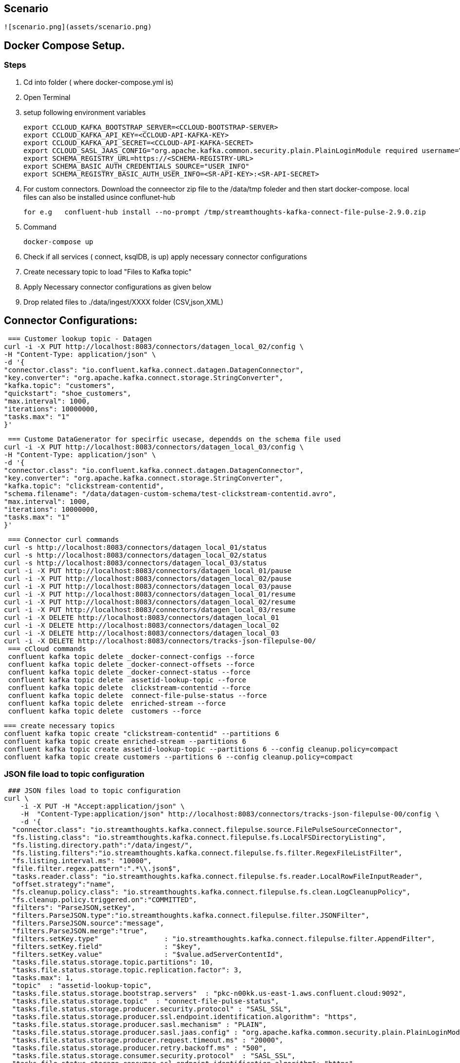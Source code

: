 ## Scenario
 ![scenario.png](assets/scenario.png)  

## Docker Compose Setup.

### Steps
. Cd into folder ( where docker-compose.yml is)
. Open Terminal
. setup following environment variables

  export CCLOUD_KAFKA_BOOTSTRAP_SERVER=<CCLOUD-BOOTSTRAP-SERVER>
  export CCLOUD_KAFKA_API_KEY=<CCLOUD-API-KAFKA-KEY>
  export CCLOUD_KAFKA_API_SECRET=<CCLOUD-API-KAFKA-SECRET>
  export CCLOUD_SASL_JAAS_CONFIG="org.apache.kafka.common.security.plain.PlainLoginModule required username=\"${CCLOUD_KAFKA_API_KEY}\" password=\"${CCLOUD_KAFKA_API_SECRET}\";"
  export SCHEMA_REGISTRY_URL=https://<SCHEMA-REGISTRY-URL>
  export SCHEMA_BASIC_AUTH_CREDENTIALS_SOURCE="USER_INFO"
  export SCHEMA_REGISTRY_BASIC_AUTH_USER_INFO=<SR-API-KEY>:<SR-API-SECRET>




. For custom connectors. Download the conneector zip file to the /data/tmp foleder and then start docker-compose. local files can also be installed usince conflunet-hub

 for e.g   confluent-hub install --no-prompt /tmp/streamthoughts-kafka-connect-file-pulse-2.9.0.zip

. Command

 docker-compose up

. Check if all services ( connect, ksqlDB,  is up)
apply necessary connector configurations

. Create necessary topic to load "Files to Kafka topic"



. Apply Necessary connector configurations as given below
. Drop related  files to ./data/ingest/XXXX folder (CSV,json,XML)


## Connector Configurations:


 === Customer lookup topic - Datagen
curl -i -X PUT http://localhost:8083/connectors/datagen_local_02/config \
-H "Content-Type: application/json" \
-d '{
"connector.class": "io.confluent.kafka.connect.datagen.DatagenConnector",
"key.converter": "org.apache.kafka.connect.storage.StringConverter",
"kafka.topic": "customers",
"quickstart": "shoe_customers",
"max.interval": 1000,
"iterations": 10000000,
"tasks.max": "1"
}'



 === Custome DataGenerator for specirfic usecase, dependds on the schema file used
curl -i -X PUT http://localhost:8083/connectors/datagen_local_03/config \
-H "Content-Type: application/json" \
-d '{
"connector.class": "io.confluent.kafka.connect.datagen.DatagenConnector",
"key.converter": "org.apache.kafka.connect.storage.StringConverter",
"kafka.topic": "clickstream-contentid",
"schema.filename": "/data/datagen-custom-schema/test-clickstream-contentid.avro",
"max.interval": 1000,
"iterations": 10000000,
"tasks.max": "1"
}'


 === Connector curl commands
curl -s http://localhost:8083/connectors/datagen_local_01/status
curl -s http://localhost:8083/connectors/datagen_local_02/status
curl -s http://localhost:8083/connectors/datagen_local_03/status
curl -i -X PUT http://localhost:8083/connectors/datagen_local_01/pause
curl -i -X PUT http://localhost:8083/connectors/datagen_local_02/pause
curl -i -X PUT http://localhost:8083/connectors/datagen_local_03/pause
curl -i -X PUT http://localhost:8083/connectors/datagen_local_01/resume
curl -i -X PUT http://localhost:8083/connectors/datagen_local_02/resume
curl -i -X PUT http://localhost:8083/connectors/datagen_local_03/resume
curl -i -X DELETE http://localhost:8083/connectors/datagen_local_01
curl -i -X DELETE http://localhost:8083/connectors/datagen_local_02
curl -i -X DELETE http://localhost:8083/connectors/datagen_local_03
curl -i -X DELETE http://localhost:8083/connectors/tracks-json-filepulse-00/
 === cCloud commands
 confluent kafka topic delete _docker-connect-configs --force
 confluent kafka topic delete _docker-connect-offsets --force
 confluent kafka topic delete _docker-connect-status --force
 confluent kafka topic delete  assetid-lookup-topic --force
 confluent kafka topic delete  clickstream-contentid --force
 confluent kafka topic delete  connect-file-pulse-status --force
 confluent kafka topic delete  enriched-stream --force
 confluent kafka topic delete  customers --force

 === create necessary topics
 confluent kafka topic create "clickstream-contentid" --partitions 6
 confluent kafka topic create enriched-stream --partitions 6
 confluent kafka topic create assetid-lookup-topic --partitions 6 --config cleanup.policy=compact
 confluent kafka topic create customers --partitions 6 --config cleanup.policy=compact




=== JSON file load to topic configuration
 ### JSON files load to topic configuration
curl \
    -i -X PUT -H "Accept:application/json" \
    -H  "Content-Type:application/json" http://localhost:8083/connectors/tracks-json-filepulse-00/config \
    -d '{
  "connector.class": "io.streamthoughts.kafka.connect.filepulse.source.FilePulseSourceConnector",
  "fs.listing.class": "io.streamthoughts.kafka.connect.filepulse.fs.LocalFSDirectoryListing",
  "fs.listing.directory.path":"/data/ingest/",
  "fs.listing.filters":"io.streamthoughts.kafka.connect.filepulse.fs.filter.RegexFileListFilter",
  "fs.listing.interval.ms": "10000",
  "file.filter.regex.pattern":".*\\.json$",
  "tasks.reader.class": "io.streamthoughts.kafka.connect.filepulse.fs.reader.LocalRowFileInputReader",
  "offset.strategy":"name",
  "fs.cleanup.policy.class": "io.streamthoughts.kafka.connect.filepulse.fs.clean.LogCleanupPolicy",
  "fs.cleanup.policy.triggered.on":"COMMITTED",
  "filters": "ParseJSON,setKey",
  "filters.ParseJSON.type":"io.streamthoughts.kafka.connect.filepulse.filter.JSONFilter",
  "filters.ParseJSON.source":"message",
  "filters.ParseJSON.merge":"true",
  "filters.setKey.type"                : "io.streamthoughts.kafka.connect.filepulse.filter.AppendFilter",
  "filters.setKey.field"               : "$key",
  "filters.setKey.value"               : "$value.adServerContentId",
  "tasks.file.status.storage.topic.partitions": 10,
  "tasks.file.status.storage.topic.replication.factor": 3,
  "tasks.max": 1,
  "topic"  : "assetid-lookup-topic",
  "tasks.file.status.storage.bootstrap.servers"  : "pkc-n00kk.us-east-1.aws.confluent.cloud:9092",
  "tasks.file.status.storage.topic"  : "connect-file-pulse-status",
  "tasks.file.status.storage.producer.security.protocol" : "SASL_SSL",
  "tasks.file.status.storage.producer.ssl.endpoint.identification.algorithm": "https",
  "tasks.file.status.storage.producer.sasl.mechanism" : "PLAIN",
  "tasks.file.status.storage.producer.sasl.jaas.config" : "org.apache.kafka.common.security.plain.PlainLoginModule required username=\"<API-KEY>\" password=\"<API-SECRET>";",
  "tasks.file.status.storage.producer.request.timeout.ms" : "20000",
  "tasks.file.status.storage.producer.retry.backoff.ms" : "500",
  "tasks.file.status.storage.consumer.security.protocol"  : "SASL_SSL",
  "tasks.file.status.storage.consumer.ssl.endpoint.identification.algorithm": "https",
  "tasks.file.status.storage.consumer.sasl.mechanism": "PLAIN",
  "tasks.file.status.storage.consumer.sasl.jaas.config"  : "org.apache.kafka.common.security.plain.PlainLoginModule required username=\"<API-KEY>\" password=\"<API-SECRET>";",
  "tasks.file.status.storage.consumer.request.timeout.ms"   : "20000",
  "tasks.file.status.storage.consumer.retry.backoff.ms"   : "500"
    }'

### CSV files to asset-id topic configuration
 === This sample takes a CSV file and the data is reKeyed before landing into a kafka topic
 === CSV files to asset-id topic configuration
curl -i -X PUT -H "Accept:application/json" \
-H  "Content-Type:application/json" http://localhost:8083/connectors/source-csv-01/config \
-d '{
"connector.class": "io.streamthoughts.kafka.connect.filepulse.source.FilePulseSourceConnector",
  "filters": "ParseCSVLine,setKey",
  "filters.ParseCSVLine.extract.column.name": "headers",
  "filters.ParseCSVLine.trim.column": "true",
  "filters.ParseCSVLine.type": "io.streamthoughts.kafka.connect.filepulse.filter.CSVFilter",
  "filters.setKey.type"                : "io.streamthoughts.kafka.connect.filepulse.filter.AppendFilter",
  "filters.setKey.field"               : "$key",
  "filters.setKey.value"               : "$value.asset",
  "fs.cleanup.policy.class": "io.streamthoughts.kafka.connect.filepulse.fs.clean.LogCleanupPolicy",
  "fs.cleanup.policy.triggered.on":"COMMITTED",
  "fs.listing.class": "io.streamthoughts.kafka.connect.filepulse.fs.LocalFSDirectoryListing",
  "fs.listing.directory.path":"/data/ingest/",
  "fs.listing.filters":"io.streamthoughts.kafka.connect.filepulse.fs.filter.RegexFileListFilter",
  "fs.listing.interval.ms": "10000",
  "file.filter.regex.pattern":".*\\.csv$",
  "offset.policy.class":"io.streamthoughts.kafka.connect.filepulse.offset.DefaultSourceOffsetPolicy",
  "offset.attributes.string": "name",
  "skip.headers": "1",
  "tasks.reader.class": "io.streamthoughts.kafka.connect.filepulse.fs.reader.LocalRowFileInputReader",
  "tasks.file.status.storage.topic.partitions": 10,
  "tasks.file.status.storage.topic.replication.factor": 3,
  "tasks.max": 1,
"topic"                              : "raw-data-json-topic",
"tasks.file.status.storage.bootstrap.servers"                             : "pkc-n00kk.us-east-1.aws.confluent.cloud:9092",
"tasks.file.status.storage.topic"                                         : "connect-file-pulse-status",
"tasks.file.status.storage.producer.security.protocol"                    : "SASL_SSL",
"tasks.file.status.storage.producer.ssl.endpoint.identification.algorithm": "https",
"tasks.file.status.storage.producer.sasl.mechanism"                       : "PLAIN",
"tasks.file.status.storage.producer.sasl.jaas.config"                     : "org.apache.kafka.common.security.plain.PlainLoginModule required username=\"<API-KEY>\" password=\"<API-SECRET>";",
"tasks.file.status.storage.producer.request.timeout.ms"                   : "20000",
"tasks.file.status.storage.producer.retry.backoff.ms"                     : "500",
"tasks.file.status.storage.consumer.security.protocol"                    : "SASL_SSL",
"tasks.file.status.storage.consumer.ssl.endpoint.identification.algorithm": "https",
"tasks.file.status.storage.consumer.sasl.mechanism"                       : "PLAIN",
"tasks.file.status.storage.consumer.sasl.jaas.config"                     : "org.apache.kafka.common.security.plain.PlainLoginModule required username=\"<API-KEY>\" password=\"<API-SECRET>";",
"tasks.file.status.storage.consumer.request.timeout.ms"                   : "20000",
"tasks.file.status.storage.consumer.retry.backoff.ms"                     : "500"
}'





==== Additional information regarding Connector configurations

* if need to enable Schema registry for the Feed. Please replace the following line with 4 lines as given below:
** Line to be Replaced

 "value.converter": "org.apache.kafka.connect.json.JsonConverter",

** Replace with

 "value.converter": "io.confluent.connect.json.JsonSchemaConverter",
 "value.converter.schema.registry.url": "https://<SCHEMA-REGISTRY-URL>",
 "value.converter.basic.auth.credentials.source": "USER_INFO",
 "value.converter.schema.registry.basic.auth.user.info": "<SR_API_KEY>:<SR_API_SECRET>",

== MaxMind Data Refresh
 STEPS:
 1) Go to GET http://localhost:8080/actuator
 2) POST http://localhost:8080/actuator/refresh ( with empty payload)
 3) Check application log if it is trying a refresh
        MaxMindDBConfig: Trying to load GeoLite2-Country database...
        GeoLocationConfig: Database was loaded successfully.
 4) After a refresh endpoint is invoked by POST, only during the next Request to the Maxmind DB , Stream input is paused and then the refresh is triggered.
 5) Refresh only takes few milliseconds.

 Maxmind can be loaded using SideCar pattern in Kubernetes .
 - Deploy Springboot Streaming application in a docker container,
 - Deploy  maxmind Refresh in a seperate docker. and mount the files to a shared directory.
 - Make sure sprintboot docker container is also mounted with the same share.
 - Both the docker containers are deployed in a Single Pod.
 - SpringBoot actualtor Refresh endpoint can be used to trigger maxmind data(mmdb) refresh.
 - MaxmindDB is on memory mapped DB.




== Streaming application Reset  command

 == STEPS
 - Delete enriched or ouptut topic of streaming application
 - Create new topic for output topic
 - Apply the kafka-streams-appication-reset cli

 confluent kafka topic delete officeid-keyed-topic

 confluent kafka topic create officeid-keyed-topic --partitions 3

*** To Reset StreamApplication 1

 kafka-streams-application-reset \
    --application-id '-poc-stream-app' \
    --bootstrap-servers <SERVER>>:9092 \
    --config-file /<PATH-TO-PROJECT>/a-streaming-poc/src/main/resources/java.config \
    --input-topics input-topic-one,input-topic-two,input-topic-three  \
    --force




== KSQL
** Run KSQL cli

   ### KSQLDB: (check for server name on docker compose)
   docker exec -it ksqldb-cli ksql http://ksqldb:8088

** Sample KSQL queries

   # KSQLDB queries (Samples)
   SET 'auto.offset.reset' = 'earliest';
   Show topics; show all topics;
   list topics;
   print 'server1.dbo.customers' from beginning limit 1;
   print datagen_clickstream from beginning limit 1 ;


   print 'any-topic' from beginning limit 1;



== Other cCloud commands
** Handy cCloud cli commands

  # cCloud Environment command
  confluent environment list
  confluent environment use <SELECT-DEFAULT-ENV>
  # cCloud kafak cluster level commands
  confluent kafka cluster list
  confluent kafka cluster use lkc-XXXXX
  confluent kafka cluster describe lkc-XXXXXX
  # Topic level commands
  confluent kafka topic list
  confluent kafka topic describe myTopic2
  confluent kafka topic update datagen-topic --config cleanup.policy=compact
  confluent kafka topic produce myTopic3 ( produce messages to topic)
  confluent kafka topic consume myTopic3 --from-beginning ( consume messages from topic)
  confluent kafka topic delete myTopic3


 confluent kafka topic delete name-of-topic



== Kafka Consumer groups listing command
  ./bin/kafka-consumer-groups \
   --bootstrap-server <BROKER>>:9092 \
   --command-config /streaming-poc/src/main/resources/java.config \
   --describe --all-groups --all-topics | awk '{print $1,  $2, $3, $4,  $5,  $6}' > test.csv

== Ksql Sample Commands

   docker exec -it ksqldb-cli ksql http://ksqldb:8088
   https://docs.ksqldb.io/en/latest/reference/sql/data-types/
   SET 'auto.offset.reset' = 'earliest';
   show topics extended;
   describe test1 extended;

   drop type RESERVATION;
   drop type OFFICELOCATION;

   drop stream "keyed-stream";
   drop table "tenriched-table";


   == Defining a datatype and using it in create stream
   CREATE TYPE RESERVATION AS STRUCT<companyId VARCHAR, controlNumber VARCHAR, controlType VARCHAR, date VARCHAR, time VARCHAR>;
   CREATE TYPE OFFICELOCATION AS STRUCT<amaOfficeId VARCHAR, descriptoin VARCHAR>;


   CREATE STREAM "keyed-stream"  (
      recordLocator VARCHAR,
      somenumber VARCHAR,
      someofficeid VARCHAR,
      reservation RESERVATION,
      ticketReferences ARRAY<VARCHAR>
      eventref ARRAY<VARCHAR>
   ) WITH (
      KAFKA_TOPIC='keyed-topic',
      VALUE_FORMAT='JSON'
   );


 SELECT *, ROWPARTITION, ROWOFFSET, ROWTIME FROM "keyed-stream" WHERE locator = '24P4MH' EMIT CHANGES;

